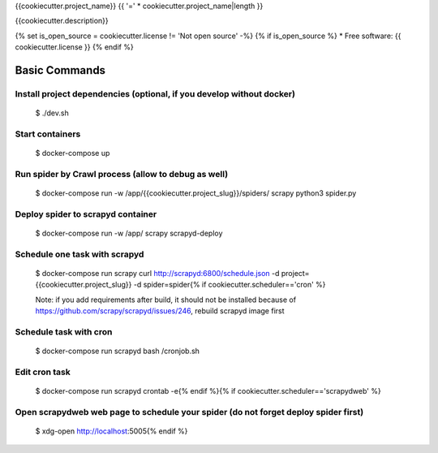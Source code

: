 {{cookiecutter.project_name}} {{ '=' * cookiecutter.project_name|length }}

{{cookiecutter.description}}

.. image:: https://img.shields.io/badge/built%20with-Scrapy%20Cookiecutter-b4ff69.svg?logo=cookiecutter
     :target: https://github.com/VitalyVen/scrapy-cookiecutter
     :alt: Built with Cookiecutter Scrapy
.. image:: https://img.shields.io/badge/code%20style-black-000000.svg
     :target: https://github.com/ambv/black
     :alt: Black code style

{% set is_open_source = cookiecutter.license != 'Not open source' -%}
{% if is_open_source %}
* Free software: {{ cookiecutter.license }}
{% endif %}

Basic Commands
--------------

Install project dependencies (optional, if you develop without docker)
^^^^^^^^^^^^^^^^^^^^^^^^^^^^

    $ ./dev.sh

Start containers
^^^^^^^^^^^^^^^^^^^^^^^^^^^^

    $ docker-compose up

Run spider by Crawl process (allow to debug as well)
^^^^^^^^^^^^^^^^^^^^^^^^^^^^

    $ docker-compose run -w /app/{{cookiecutter.project_slug}}/spiders/ scrapy python3 spider.py


Deploy spider to scrapyd container
^^^^^^^^^^^^^^^^^^^^^^^^^^^^^^^^^^

    $ docker-compose run -w /app/ scrapy scrapyd-deploy

Schedule one task with scrapyd
^^^^^^^^^^^^^^^^^^^^^^^^^^^^^^^^^^
    $ docker-compose run scrapy curl http://scrapyd:6800/schedule.json -d project={{cookiecutter.project_slug}} -d spider=spider{% if cookiecutter.scheduler=='cron' %}

    Note: if you add requirements after build, it should not be installed because of https://github.com/scrapy/scrapyd/issues/246, rebuild scrapyd image first

Schedule task with cron
^^^^^^^^^^^^^^^^^^^^^^^^^^^^^^^^^^^^
    $ docker-compose run scrapyd bash /cronjob.sh

Edit cron task
^^^^^^^^^^^^^^^^^^^^^^^^^^^^^^^^^^^^
    $ docker-compose run scrapyd crontab -e{% endif %}{% if cookiecutter.scheduler=='scrapydweb' %}

Open scrapydweb web page to schedule your spider (do not forget deploy spider first)
^^^^^^^^^^^^^^^^^^^^^^^^^^^^^^^^^^^^^^^^^^^^^^^^^^^^^^^^^^^^^^
    $ xdg-open http://localhost:5005{% endif %}
